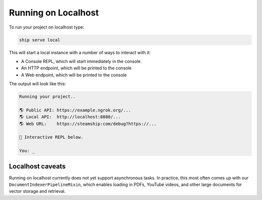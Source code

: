 Running on Localhost
--------------------

To run your project on localhost type:

.. code-block:: bash

   ship serve local

This will start a local instance with a number of ways to interact with it:

- A Console REPL, which will start immediately in the console.
- An HTTP endpoint, which will be printed to the console
- A Web endpoint, which will be printed to the console

The output will look like this:

.. code-block:: bash

   Running your project..

   🌎 Public API: https://example.ngrok.org/...
   🌎 Local API:  http://localhost:8080/...
   🌎 Web URL:    https://steamship:com/debug?https://...

   💬 Interactive REPL below.

   You: _

Localhost caveats
~~~~~~~~~~~~~~~~~

Running on localhost currently does not yet support asynchronous tasks.
In practice, this most often comes up with our ``DocumentIndexerPipelineMixin``, which enables loading in PDFs, YouTube videos, and other large documents for vector storage and retrieval.


